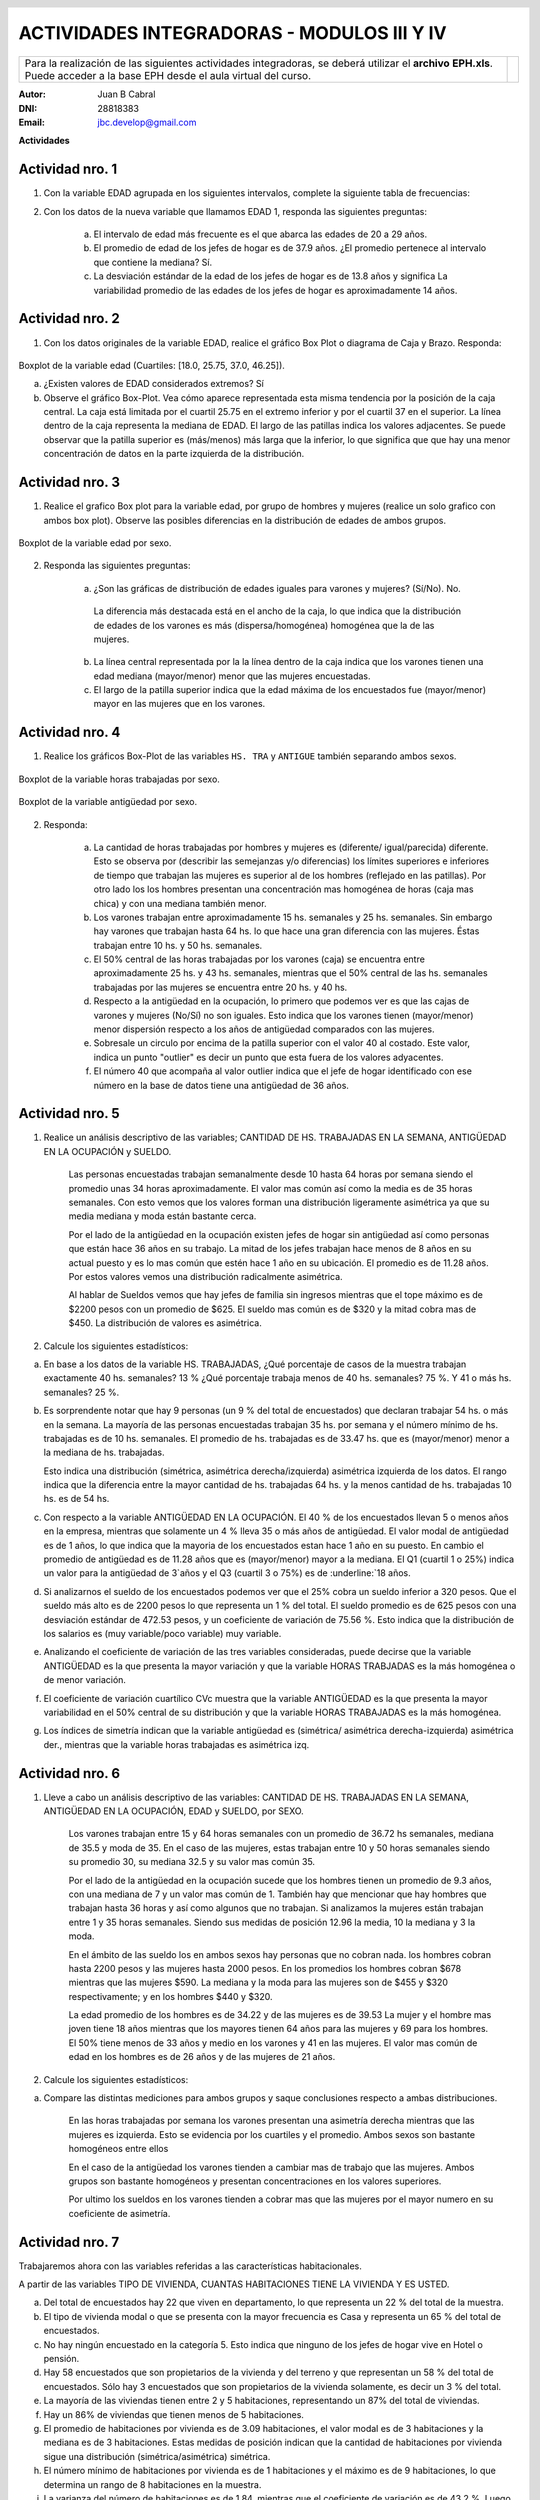 .. =============================================================================
.. ROLES AND INLINE IMAGES
.. =============================================================================

.. role:: underline
.. role:: strike

.. |hamster| image:: imgs/hamster.png
                :scale: 15 %


.. =============================================================================
.. HEADER
.. =============================================================================

.. header::
    .. image:: imgs/head.png
        :scale: 100 %


.. =============================================================================
.. ACTIVITIES
.. =============================================================================

=============================================
ACTIVIDADES INTEGRADORAS  - MODULOS  III Y IV
=============================================

.. class:: dedication

+---------------------------------------------------+-------------------------+
| Para la realización de las siguientes actividades | .. image:: imgs/arr.png |
| integradoras, se deberá utilizar el **archivo**   |     :align: right       |
| **EPH.xls**. Puede acceder a la base EPH desde el |     :scale: 100 %       |
| aula virtual del curso.                           |                         |
+---------------------------------------------------+-------------------------+

:Autor: Juan B Cabral
:DNI: 28818383
:Email: jbc.develop@gmail.com



**Actividades**


|hamster| Actividad nro. 1
--------------------------

1. Con la variable EDAD agrupada en los siguientes intervalos, complete la
   siguiente tabla de frecuencias:

.. csv-table:: Tabla de frecuencia de EDAD
    :file: tables/act1_edad.csv
    :header-rows: 1

.. csv-table:: Tabla de medidas de posición y dispersión de la variable EDAD
    :file: tables/act1_edad_meds.csv
    :header-rows: 1

2. Con los datos de la nueva variable que llamamos EDAD 1, responda las
   siguientes preguntas:

    a) El intervalo de edad más frecuente es el que abarca las edades de
       :underline:`20` a :underline:`29` años.

    b) El promedio de edad de los jefes de hogar es de :underline:`37.9` años.
       ¿El promedio pertenece al intervalo que contiene la mediana?
       :underline:`Sí`.

    c) La desviación estándar de la edad de los jefes de hogar es de
       :underline:`13.8` años y significa
       :underline:`La variabilidad promedio de las edades de los jefes de hogar`
       :underline:`es aproximadamente 14 años`.


|hamster| Actividad nro. 2
--------------------------

1. Con los datos originales de la variable EDAD, realice el gráfico Box Plot o
   diagrama de Caja y Brazo. Responda:

.. figure:: figs/act2_boxplot_edad.png
    :align: center
    :scale: 100 %

    Boxplot de la variable edad (Cuartiles: [18.0, 25.75, 37.0, 46.25]).

    a) ¿Existen valores de EDAD considerados extremos? :underline:`Sí`

    b) Observe el gráfico Box-Plot. Vea cómo aparece representada esta misma
       tendencia por la posición de la caja central. La caja está limitada por
       el cuartil :underline:`25.75` en el extremo inferior y por el cuartil
       :underline:`37` en el superior. La línea dentro de la caja representa
       la :underline:`mediana` de EDAD. El largo de las patillas indica
       :underline:`los valores adjacentes`. Se puede observar que la patilla
       superior es (más/menos) :underline:`más` larga que la inferior, lo que
       significa que :underline:`que hay una menor concentración de datos en la`
       :underline:`parte izquierda de la distribución`.


|hamster| Actividad nro. 3
--------------------------

1. Realice el grafico Box plot para la variable edad, por grupo de hombres y
   mujeres (realice un solo grafico con ambos box plot). Observe las posibles
   diferencias en la distribución de edades de ambos grupos.

.. figure:: figs/act3_boxplot_edad.png
    :align: center
    :scale: 100 %

    Boxplot de la variable edad por sexo.


2. Responda las siguientes preguntas:

    a) ¿Son las gráficas de distribución de edades iguales para varones y
       mujeres? (Sí/No). :underline:`No`.
      La diferencia más destacada está en el ancho de la caja, lo que indica que
      la distribución de edades de los varones es más (dispersa/homogénea)
      :underline:`homogénea` que la de las mujeres.

    b) La línea central representada por la
       :underline:`la línea dentro de la caja`
       indica que los varones tienen una edad mediana (mayor/menor)
       :underline:`menor` que las mujeres encuestadas.

    c) El largo de la patilla superior indica que la edad máxima de los
       encuestados fue (mayor/menor) :underline:`mayor` en las
       :underline:`mujeres` que en los varones.


|hamster| Actividad nro. 4
--------------------------

1. Realice los gráficos Box-Plot de las variables ``HS. TRA`` y ``ANTIGUE``
   también separando ambos sexos.

.. figure:: figs/act4_boxplot_hstra.png
    :align: center
    :scale: 100 %

    Boxplot de la variable horas trabajadas por sexo.

.. figure:: figs/act4_boxplot_antigue.png
    :align: center
    :scale: 100 %

    Boxplot de la variable antigüedad por sexo.


2. Responda:

    a) La cantidad de horas trabajadas por hombres y mujeres es
       (diferente/ igual/parecida) :underline:`diferente`.
       Esto se observa por (describir las semejanzas y/o diferencias)
       :underline:`los límites superiores e inferiores de tiempo que trabajan`
       :underline:`las mujeres es superior al de los hombres (reflejado en las`
       :underline:`patillas). Por otro lado los los hombres presentan una`
       :underline:`concentración mas homogénea de horas (caja mas chica) y con`
       :underline:`una mediana también menor.`

    b) Los varones trabajan entre aproximadamente 15 hs. semanales y
       :underline:`25` hs. semanales.
       Sin embargo hay varones que trabajan hasta :underline:`64` hs. lo que
       hace una gran diferencia con las mujeres.
       Éstas trabajan entre :underline:`10` hs. y 50 hs. semanales.

    c) El 50% central de las horas trabajadas por los varones (caja) se
       encuentra entre aproximadamente 25 hs. y :underline:`43` hs. semanales,
       mientras que el 50% central de las hs. semanales trabajadas por
       las mujeres se encuentra entre :underline:`20` hs. y :underline:`40` hs.

    d) Respecto a la antigüedad en la ocupación, lo primero que podemos ver es
       que las cajas de varones y mujeres (No/Sí) :underline:`no` son iguales.
       Esto indica que los varones tienen (mayor/menor) :underline:`menor`
       dispersión respecto a los años de antigüedad comparados con las mujeres.

    e) Sobresale un circulo por encima de la patilla superior con el valor 40
       al costado. Este valor, indica un punto "outlier" es decir un punto
       :underline:`que esta fuera de los valores adyacentes`.

    f) El número 40 que acompaña al valor outlier indica que el jefe de
       hogar identificado con ese número en la base de datos tiene una
       antigüedad de :underline:`36` años.


|hamster| Actividad nro. 5
--------------------------

1. Realice un análisis descriptivo de las variables; CANTIDAD DE HS.
   TRABAJADAS EN LA SEMANA, ANTIGÜEDAD EN LA OCUPACIÓN y SUELDO.

    .. class:: underline

        Las personas encuestadas trabajan semanalmente desde 10 hasta 64 horas
        por semana siendo el promedio unas 34 horas aproximadamente.
        El valor mas común así como la media es de 35 horas semanales.
        Con esto vemos que los valores forman una distribución ligeramente
        asimétrica ya que su media mediana y moda están bastante cerca.

    .. class:: underline

        Por el lado de la antigüedad en la ocupación existen jefes de hogar
        sin antigüedad así como personas que están hace 36 años en su trabajo.
        La mitad de los jefes trabajan hace menos de 8 años en su actual puesto
        y es lo mas común que estén hace 1 año en su ubicación.
        El promedio es de 11.28 años. Por estos valores vemos una distribución
        radicalmente asimétrica.

    .. class:: underline

        Al hablar de Sueldos vemos que hay jefes de familia sin ingresos
        mientras que el tope máximo es de $2200 pesos con un promedio de $625.
        El sueldo mas común es de $320 y la mitad cobra mas de $450.
        La distribución de valores es asimétrica.


2. Calcule los siguientes estadísticos:

.. csv-table::
    :header-rows: 1
    :file: tables/act5_1.csv

.. csv-table::
    :header-rows: 1
    :file: tables/act5_2.csv

.. csv-table::
    :header-rows: 1
    :file: tables/act5_3.csv

a) En base a los datos de la variable HS. TRABAJADAS, ¿Qué porcentaje de casos
   de la muestra trabajan exactamente 40 hs. semanales?
   :underline:`13` %
   ¿Qué porcentaje trabaja menos de 40 hs. semanales?
   :underline:`75` %.
   Y 41 o más hs. semanales?
   :underline:`25` %.

b) Es sorprendente notar que hay
   :underline:`9` personas (un :underline:`9` % del total de encuestados)
   que declaran trabajar 54 hs. o más en la semana. La mayoría de
   las personas encuestadas trabajan :underline:`35` hs. por semana y el número
   mínimo de hs. trabajadas es de :underline:`10` hs. semanales.
   El promedio de hs. trabajadas es de :underline:`33.47` hs. que es
   (mayor/menor) :underline:`menor` a la mediana de hs. trabajadas.

   Esto indica una distribución (simétrica, asimétrica derecha/izquierda)
   :underline:`asimétrica izquierda` de los datos.
   El rango indica que la diferencia entre la mayor cantidad de hs.
   trabajadas :underline:`64` hs. y la menos cantidad de hs.
   trabajadas :underline:`10` hs. es de :underline:`54` hs.

c) Con respecto a la variable ANTIGÜEDAD EN LA OCUPACIÓN.
   El :underline:`40` % de los encuestados llevan 5 o menos años en la empresa,
   mientras que solamente un :underline:`4` % lleva 35 o más años de antigüedad.
   El valor modal de antigüedad es de :underline:`1` años,
   lo que indica que
   :underline:`la mayoria de los encuestados estan hace 1 año en su puesto`.
   En cambio el promedio de antigüedad es de :underline:`11.28` años que es
   (mayor/menor) :underline:`mayor` a la mediana. El Q1 (cuartil 1 o 25%)
   indica un valor para la antigüedad de :underline:`3`años y el Q3 (cuartil 3
   o 75%) es de :underline:`18` años.

d) Si analizarnos el sueldo de los encuestados podemos ver que el 25% cobra un
   sueldo inferior a :underline:`320` pesos. Que el sueldo más alto es
   de :underline:`2200` pesos lo que representa un :underline:`1` % del total.
   El sueldo promedio es de :underline:`625` pesos con una desviación estándar
   de :underline:`472.53` pesos, y un coeficiente de variación de
   :underline:`75.56` %.
   Esto indica que la distribución de los salarios es (muy
   variable/poco variable) :underline:`muy variable`.

e) Analizando el coeficiente de variación de las tres variables consideradas,
   puede decirse que la variable :underline:`ANTIGÜEDAD` es la que presenta la
   mayor variación y que la variable :underline:`HORAS TRABJADAS` es la más
   homogénea o  de menor variación.

f) El  coeficiente  de  variación  cuartílico  CVc  muestra  que  la
   variable :underline:`ANTIGÜEDAD` es la que presenta la mayor variabilidad en
   el 50% central de su distribución y que la variable
   :underline:`HORAS TRABAJADAS` es la más homogénea.

g) Los índices de simetría indican que la variable antigüedad es
   (simétrica/ asimétrica derecha-izquierda) :underline:`asimétrica der.`,
   mientras que la variable horas trabajadas es :underline:`asimétrica izq`.


|hamster| Actividad nro. 6
--------------------------

1. Lleve a cabo un análisis descriptivo de las variables: CANTIDAD DE HS.
   TRABAJADAS EN LA SEMANA, ANTIGÜEDAD EN LA OCUPACIÓN, EDAD y SUELDO, por SEXO.

    .. class:: underline

        Los varones trabajan entre 15 y 64 horas semanales con un promedio de
        36.72 hs semanales, mediana de 35.5 y moda de 35. En el caso de las
        mujeres, estas trabajan entre 10 y 50 horas semanales siendo su promedio
        30, su mediana 32.5 y su valor mas común 35.

        Por el lado de la antigüedad en la ocupación sucede que los hombres
        tienen un promedio de 9.3 años, con una mediana de 7 y un valor mas común
        de 1. También hay que mencionar que hay hombres que trabajan hasta
        36 horas y así como algunos que no trabajan. Si analizamos la mujeres
        están trabajan entre 1 y 35 horas semanales. Siendo sus medidas de
        posición 12.96 la media, 10 la mediana y 3 la moda.

        En el ámbito de las sueldo los en ambos sexos hay personas que
        no cobran nada. los hombres cobran hasta 2200 pesos y las mujeres
        hasta 2000 pesos. En los promedios los hombres cobran $678 mientras que
        las mujeres $590. La mediana y la moda para las mujeres son de $455 y
        $320 respectivamente; y en los hombres $440 y $320.

        La edad promedio de los hombres es de 34.22 y de las mujeres es de 39.53
        La mujer y el hombre mas joven tiene 18 años mientras que los mayores
        tienen 64 años para las mujeres y 69 para los hombres. El
        50% tiene menos de 33 años y medio en los varones y 41 en las mujeres.
        El valor mas común de edad en los hombres es de 26 años y de las mujeres
        de 21 años.

2. Calcule los siguientes estadísticos:

.. csv-table:: Para varones
    :header-rows: 1
    :file: tables/act6_varones.csv

.. csv-table:: Para mujeres
    :header-rows: 1
    :file: tables/act6_mujeres.csv

a) Compare las distintas mediciones para ambos grupos y saque conclusiones
   respecto a ambas distribuciones.

    .. class:: underline

        En las horas trabajadas por semana los varones presentan una asimetría
        derecha mientras que las mujeres es izquierda. Esto se evidencia por los
        cuartiles y el promedio. Ambos sexos son bastante homogéneos entre ellos

        En el caso de la antigüedad los varones tienden a cambiar mas de trabajo
        que las mujeres. Ambos grupos son bastante homogéneos y presentan
        concentraciones en los valores superiores.

        Por ultimo los sueldos en los varones tienden a cobrar mas que las
        mujeres por el mayor numero en su coeficiente de asimetría.


|hamster| Actividad nro. 7
--------------------------

Trabajaremos ahora con las variables referidas a las características
habitacionales.

A partir de las variables TIPO DE VIVIENDA, CUANTAS HABITACIONES TIENE LA
VIVIENDA Y ES USTED.

a) Del total de encuestados hay :underline:`22` que viven en departamento, lo
   que representa un :underline:`22` % del total de la muestra.

b) El tipo de vivienda modal o que se presenta con la mayor frecuencia es
   :underline:`Casa` y representa un :underline:`65` % del total de encuestados.

c) No hay ningún encuestado en la categoría 5. Esto indica que ninguno de los
   jefes de hogar vive en :underline:`Hotel o pensión`.

d) Hay :underline:`58` encuestados que son propietarios de la vivienda y del
   terreno y que representan un :underline:`58` % del total de encuestados.
   Sólo hay :underline:`3` encuestados que son propietarios de la vivienda
   solamente, es decir un :underline:`3` % del total.

e) La mayoría de las viviendas tienen entre :underline:`2` y :underline:`5`
   habitaciones, representando un 87% del total de viviendas.

f) Hay un 86% de viviendas que tienen menos de :underline:`5` habitaciones.

g) El promedio de habitaciones por vivienda es de :underline:`3.09`
   habitaciones, el valor modal es de :underline:`3` habitaciones y
   la mediana es de :underline:`3` habitaciones. Estas medidas de posición
   indican que la cantidad de habitaciones por vivienda sigue una
   distribución (simétrica/asimétrica) :underline:`simétrica`.

h) El número mínimo de habitaciones por vivienda es de :underline:`1`
   habitaciones y el máximo es de :underline:`9` habitaciones, lo que determina
   un rango de :underline:`8` habitaciones en la muestra.

i) La varianza del número de habitaciones es de :underline:`1.84`, mientras que el
   coeficiente de variación es de :underline:`43.2` %. Luego la cantidad de
   habitaciones por vivienda es una variable (homogénea/dispersa)
   :underline:`homogénea`


|hamster| Actividad nro. 8
--------------------------

Tomando las variables TOTAL DE PERSONAS EN LA VIVIENDA, TOTAL DE PERSONAS
ECONÓMICAMENTE ACTIVAS y TOTAL DE PERSONAS NO ECONÓMICAMENTE ACTIVAS, responda
las siguientes preguntas:

a) La cantidad promedio de personas por hogar es de :underline:`3.68` personas.
   El promedio de las económicamente activas es de :underline:`1.67`
   personas por hogar y es (mayor/menor) :underline:`menor` al promedio de las
   no  económicamente activas.

b) En la mayoría de los hogares (moda) viven :underline:`4` personas,
   conformando un total de :underline:`22` hogares con esta cantidad de
   personas. La mayoría de los hogares (moda) tiene :underline:`1` personas
   económicamente activas y :underline:`2` personas no económicamente activas.
   Hay un 38% de hogares que tienen :underline:`XXX` [#]_ personas activas y un
   :underline:`84` % de hogares con 3 o menos personas no económicamente
   activas.

c) La cantidad de personas económicamente activas es (más/menos)
   :underline:`menos` variable que la cantidad de personas no económicamente
   activas. Esto se observa con los coeficientes de variación que toman los
   valores :underline:`41.99` % y :underline:`78.42` % respectivamente.

d) El 67% (le los hogares tiene menos de :underline:`5` personas. Hay 14 hogares
  con :underline:`3` personas económicamente activas y :underline:`21` hogares
  sin personas no económicamente activas.

e) ¿Qué conclusión general podernos efectuar en base al análisis de estas tres
   variables?

    .. class:: underline

        Se puede observar en estos valores que la mayoría de los hogares (86%)
        tienden a tener 2 personas que trabajan (Típica conformación familiar
        donde el padre y madre trabajan). El resto de los hogares tiene 3
        personas que trabajan. Por el lado de los no activos laboralmente
        se presenta dos claro outlier de dos casas donde hay 6 y 8 desocupados.
        También hay 21 viviendas donde no hay personas sin actividad laboral
        (parejas o personas solas)


.. =============================================================================
.. FOOTER
.. =============================================================================

.. [#] No hay manera de estimar este valor

.. footer::

    Los fuentes y cálculo de tablas se encuentran en:
    http://goo.gl/A1Tq4 - ###Page###

